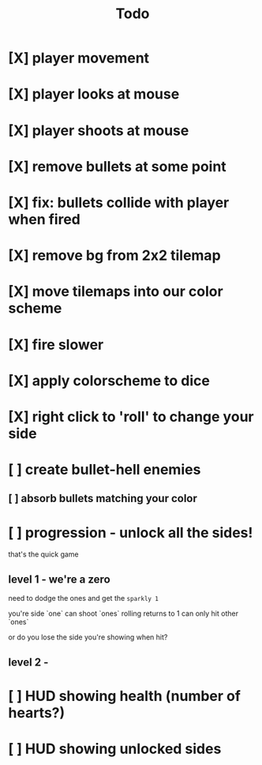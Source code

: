 #+title: Todo

* [X] player movement
CLOSED: [2022-07-15 Fri 16:34]
* [X] player looks at mouse
CLOSED: [2022-07-15 Fri 16:34]
* [X] player shoots at mouse
CLOSED: [2022-07-15 Fri 16:34]
* [X] remove bullets at some point
CLOSED: [2022-07-15 Fri 17:09]
* [X] fix: bullets collide with player when fired
CLOSED: [2022-07-15 Fri 17:09]
* [X] remove bg from 2x2 tilemap
CLOSED: [2022-07-15 Fri 17:26]
* [X] move tilemaps into our color scheme
CLOSED: [2022-07-15 Fri 17:26]
* [X] fire slower
CLOSED: [2022-07-15 Fri 17:30]
* [X] apply colorscheme to dice
CLOSED: [2022-07-15 Fri 17:42]
* [X] right click to 'roll' to change your side
CLOSED: [2022-07-15 Fri 18:20]
* [ ] create bullet-hell enemies
** [ ] absorb bullets matching your color
* [ ] progression - unlock all the sides!
that's the quick game
** level 1 - we're a zero
need to dodge the ones and get the ~sparkly 1~

you're side `one`
can shoot `ones`
rolling returns to 1
can only hit other `ones`

or do you lose the side you're showing when hit?

** level 2 -
* [ ] HUD showing health (number of hearts?)
* [ ] HUD showing unlocked sides
